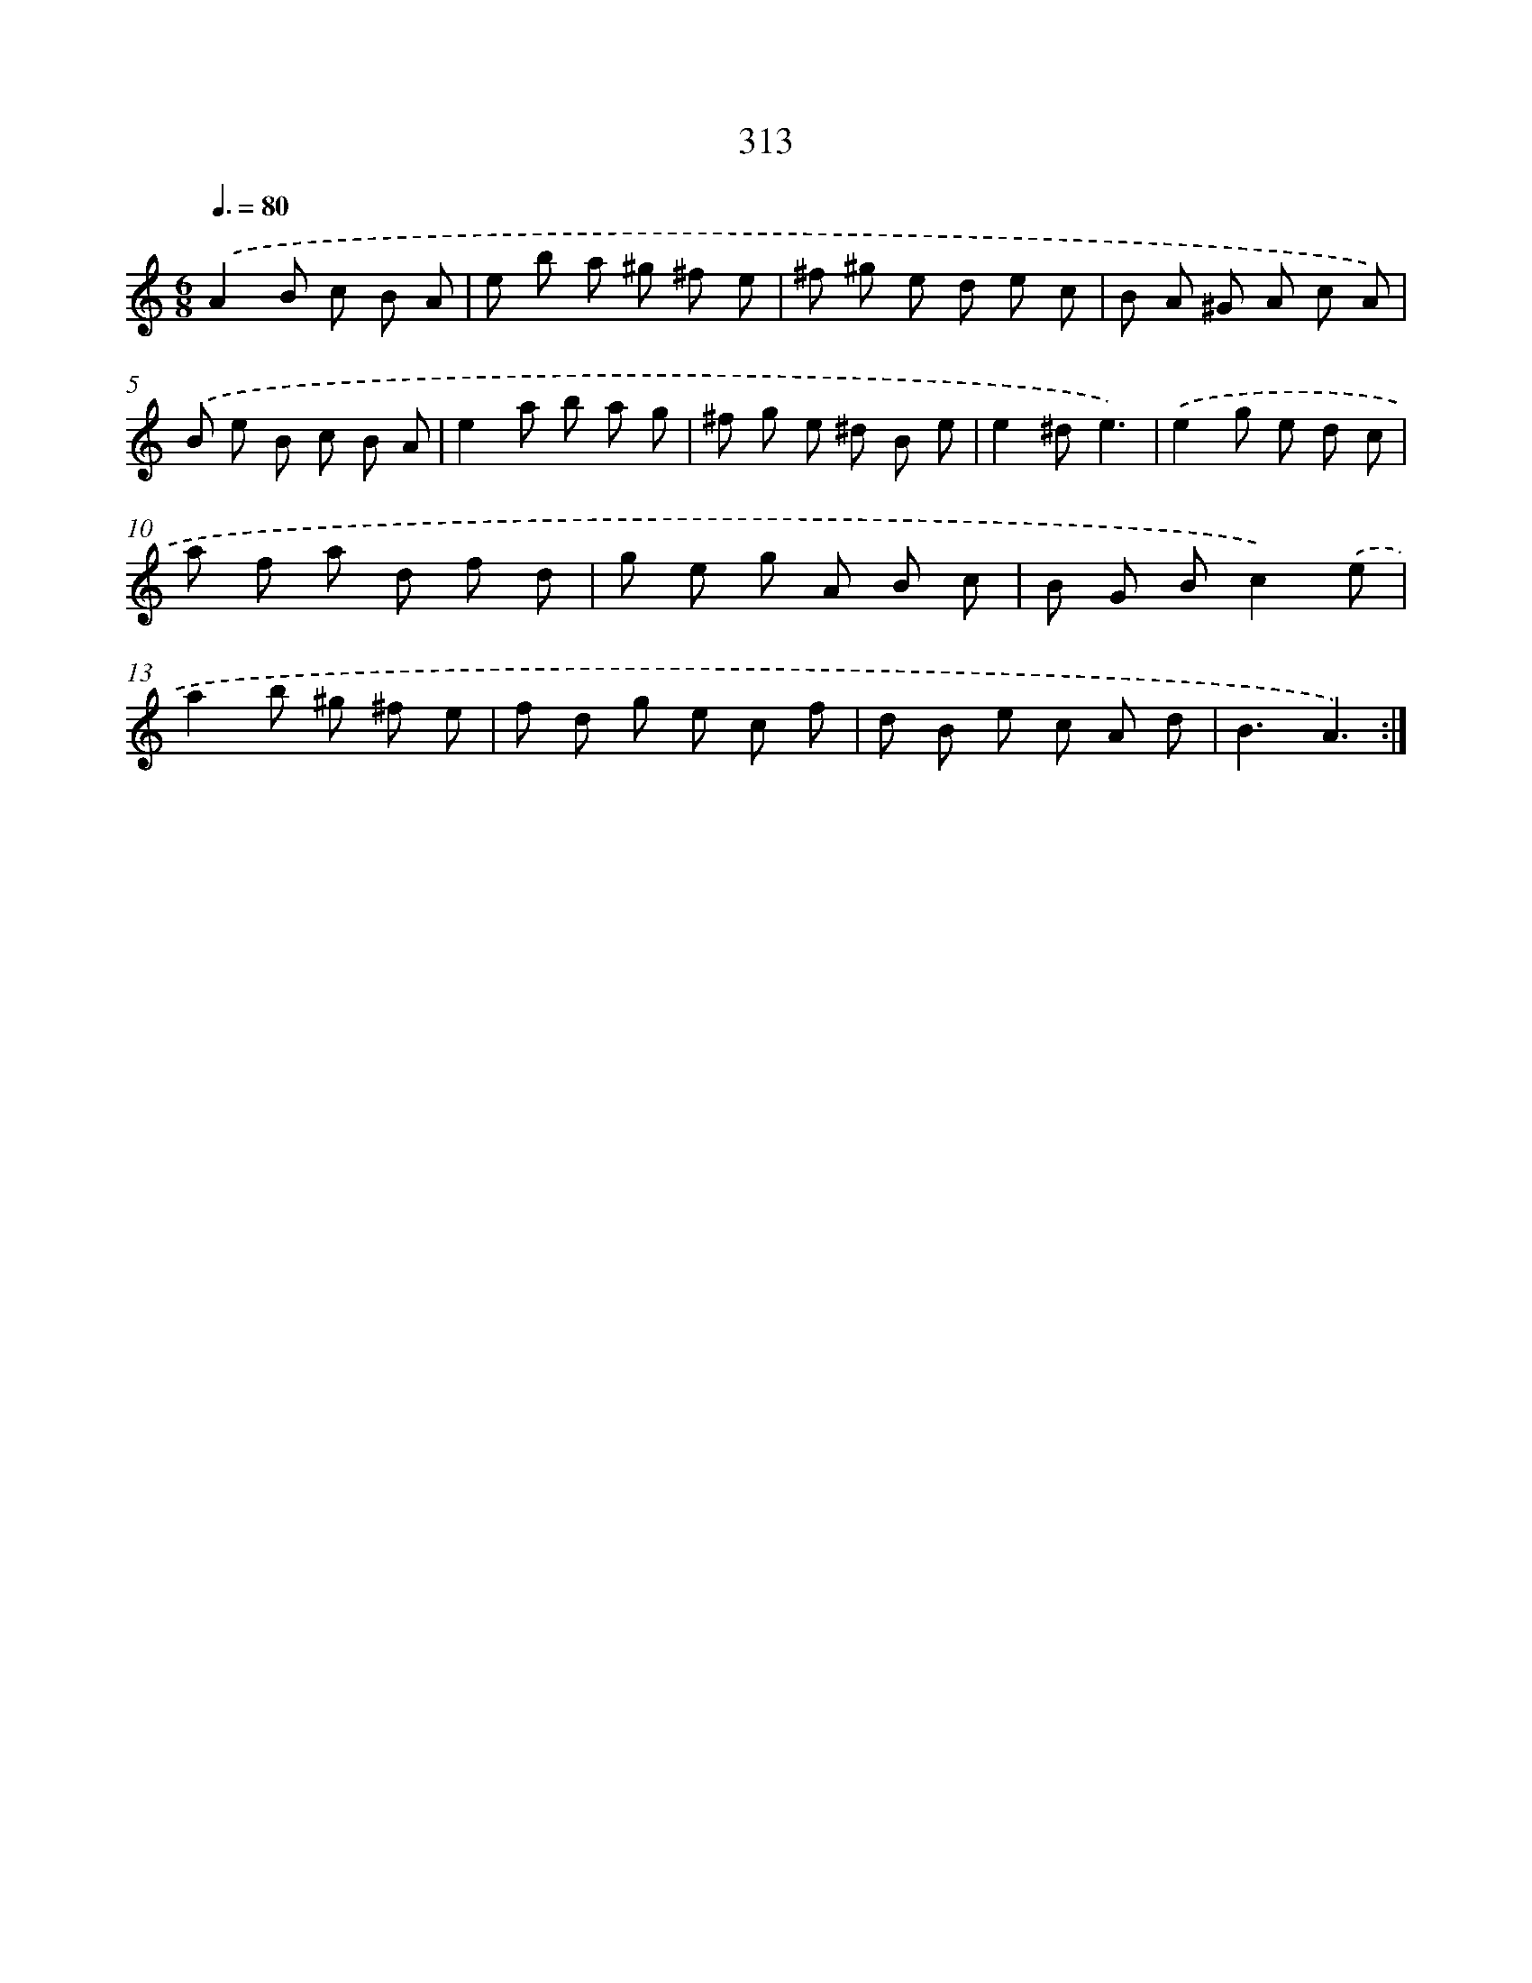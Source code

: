 X: 11887
T: 313
%%abc-version 2.0
%%abcx-abcm2ps-target-version 5.9.1 (29 Sep 2008)
%%abc-creator hum2abc beta
%%abcx-conversion-date 2018/11/01 14:37:19
%%humdrum-veritas 2575124226
%%humdrum-veritas-data 2247695416
%%continueall 1
%%barnumbers 0
L: 1/8
M: 6/8
Q: 3/8=80
K: C clef=treble
.('A2B c B A |
e b a ^g ^f e |
^f ^g e d e c |
B A ^G A c A) |
.('B e B c B A |
e2a b a g |
^f g e ^d B e |
e2^de3) |
.('e2g e d c |
a f a d f d |
g e g A B c |
B G Bc2).('e |
a2b ^g ^f e |
f d g e c f |
d B e c A d |
B3A3) :|]
